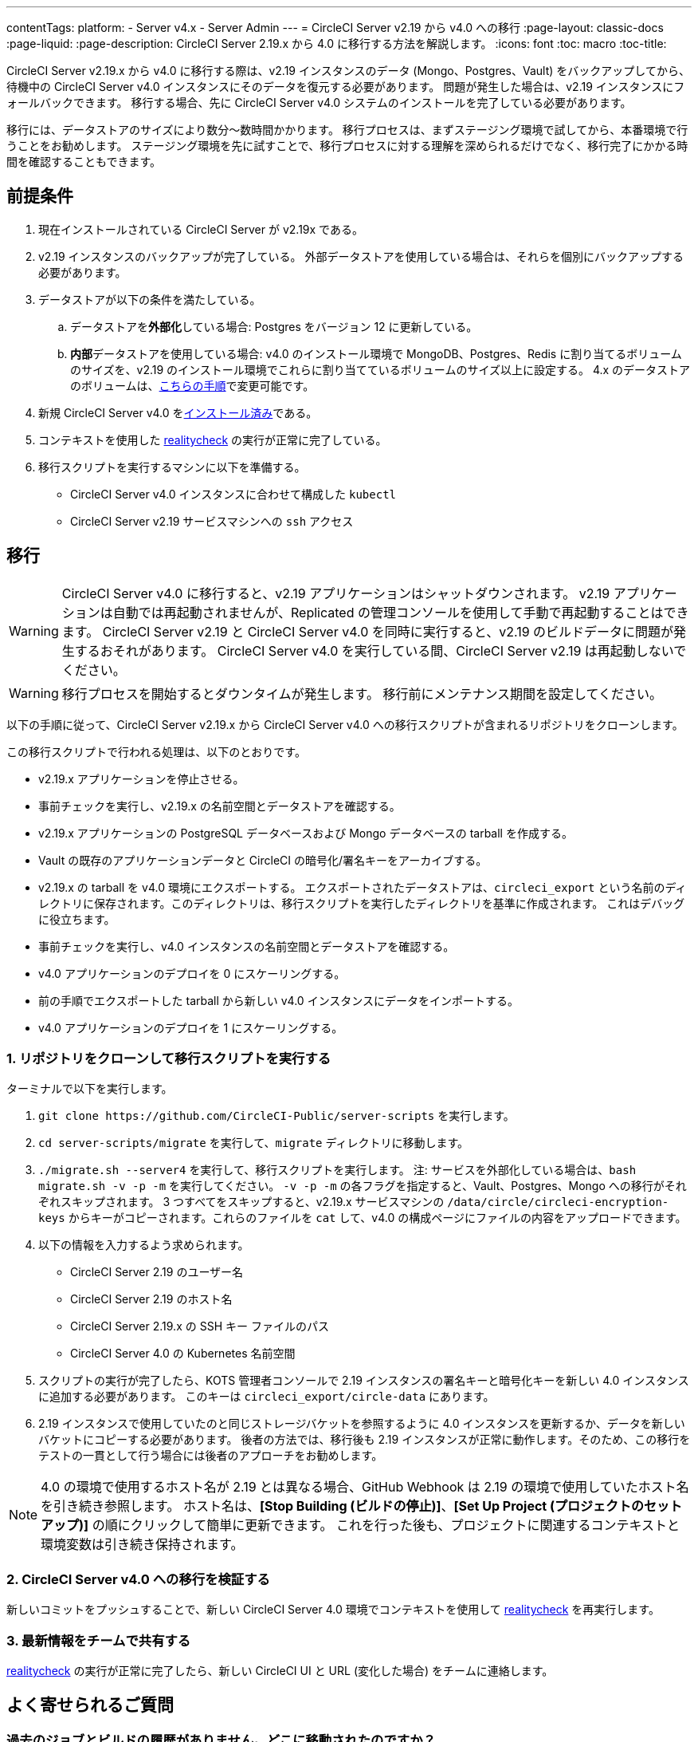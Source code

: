 ---

contentTags:
  platform:
  - Server v4.x
  - Server Admin
---
= CircleCI Server v2.19 から v4.0 への移行
:page-layout: classic-docs
:page-liquid:
:page-description: CircleCI Server 2.19.x から 4.0 に移行する方法を解説します。
:icons: font
:toc: macro
:toc-title:

CircleCI Server v2.19.x から v4.0 に移行する際は、v2.19 インスタンスのデータ (Mongo、Postgres、Vault) をバックアップしてから、待機中の CircleCI Server v4.0 インスタンスにそのデータを復元する必要があります。 問題が発生した場合は、v2.19 インスタンスにフォールバックできます。 移行する場合、先に CircleCI Server v4.0 システムのインストールを完了している必要があります。

移行には、データストアのサイズにより数分～数時間かかります。 移行プロセスは、まずステージング環境で試してから、本番環境で行うことをお勧めします。 ステージング環境を先に試すことで、移行プロセスに対する理解を深められるだけでなく、移行完了にかかる時間を確認することもできます。

[#prerequisites]
== 前提条件

. 現在インストールされている CircleCI Server が v2.19x である。
. v2.19 インスタンスのバックアップが完了している。 外部データストアを使用している場合は、それらを個別にバックアップする必要があります。
. データストアが以下の条件を満たしている。
.. データストアを**外部化**している場合: Postgres をバージョン 12 に更新している。
.. **内部**データストアを使用している場合: v4.0 のインストール環境で MongoDB、Postgres、Redis に割り当てるボリュームのサイズを、v2.19 のインストール環境でこれらに割り当てているボリュームのサイズ以上に設定する。 4.x のデータストアのボリュームは、link:/docs/server/operator/expanding-internal-database-volumes/[こちらの手順]で変更可能です。
. 新規 CircleCI Server v4.0 をlink:/docs/server/installation/phase-1-prerequisites[インストール済み]である。
. コンテキストを使用した link:https://github.com/circleci/realitycheck[realitycheck] の実行が正常に完了している。
. 移行スクリプトを実行するマシンに以下を準備する。
- CircleCI Server v4.0 インスタンスに合わせて構成した `kubectl`
- CircleCI Server v2.19 サービスマシンへの `ssh` アクセス

[#migration]
== 移行

WARNING: CircleCI Server v4.0 に移行すると、v2.19 アプリケーションはシャットダウンされます。 v2.19 アプリケーションは自動では再起動されませんが、Replicated の管理コンソールを使用して手動で再起動することはできます。 CircleCI Server v2.19 と CircleCI Server v4.0 を同時に実行すると、v2.19 のビルドデータに問題が発生するおそれがあります。 CircleCI Server v4.0 を実行している間、CircleCI Server v2.19 は再起動しないでください。

WARNING: 移行プロセスを開始するとダウンタイムが発生します。 移行前にメンテナンス期間を設定してください。

以下の手順に従って、CircleCI Server v2.19.x から CircleCI Server v4.0 への移行スクリプトが含まれるリポジトリをクローンします。

この移行スクリプトで行われる処理は、以下のとおりです。

* v2.19.x アプリケーションを停止させる。
* 事前チェックを実行し、v2.19.x の名前空間とデータストアを確認する。
* v2.19.x アプリケーションの PostgreSQL データベースおよび Mongo データベースの tarball を作成する。
* Vault の既存のアプリケーションデータと CircleCI の暗号化/署名キーをアーカイブする。
* v2.19.x の tarball を v4.0 環境にエクスポートする。 エクスポートされたデータストアは、`circleci_export` という名前のディレクトリに保存されます。このディレクトリは、移行スクリプトを実行したディレクトリを基準に作成されます。 これはデバッグに役立ちます。
* 事前チェックを実行し、v4.0 インスタンスの名前空間とデータストアを確認する。
* v4.0 アプリケーションのデプロイを 0 にスケーリングする。
* 前の手順でエクスポートした tarball から新しい v4.0 インスタンスにデータをインポートする。
* v4.0 アプリケーションのデプロイを 1 にスケーリングする。

[#clone-the-repository-and-run-the-migration-script]
=== 1.  リポジトリをクローンして移行スクリプトを実行する

ターミナルで以下を実行します。

. `git clone \https://github.com/CircleCI-Public/server-scripts` を実行します。
. `cd server-scripts/migrate` を実行して、`migrate` ディレクトリに移動します。
. `./migrate.sh --server4` を実行して、移行スクリプトを実行します。
注: サービスを外部化している場合は、`bash migrate.sh -v -p -m` を実行してください。 `-v -p -m` の各フラグを指定すると、Vault、Postgres、Mongo への移行がそれぞれスキップされます。 3 つすべてをスキップすると、v2.19.x サービスマシンの `/data/circle/circleci-encryption-keys` からキーがコピーされます。これらのファイルを `cat` して、v4.0 の構成ページにファイルの内容をアップロードできます。
. 以下の情報を入力するよう求められます。
* CircleCI Server 2.19 のユーザー名
* CircleCI Server 2.19 のホスト名
* CircleCI Server 2.19.x の SSH キー ファイルのパス
* CircleCI Server 4.0 の Kubernetes 名前空間
. スクリプトの実行が完了したら、KOTS 管理者コンソールで 2.19 インスタンスの署名キーと暗号化キーを新しい 4.0 インスタンスに追加する必要があります。 このキーは `circleci_export/circle-data` にあります。
. 2.19 インスタンスで使用していたのと同じストレージバケットを参照するように 4.0 インスタンスを更新するか、データを新しいバケットにコピーする必要があります。 後者の方法では、移行後も 2.19 インスタンスが正常に動作します。そのため、この移行をテストの一貫として行う場合には後者のアプローチをお勧めします。

NOTE: 4.0 の環境で使用するホスト名が 2.19 とは異なる場合、GitHub Webhook は 2.19 の環境で使用していたホスト名を引き続き参照します。 ホスト名は、*[Stop Building (ビルドの停止)]*、*[Set Up Project (プロジェクトのセットアップ)]* の順にクリックして簡単に更新できます。 これを行った後も、プロジェクトに関連するコンテキストと環境変数は引き続き保持されます。

[#validate-your-migration-to-server-v4]
=== 2. CircleCI Server v4.0 への移行を検証する

新しいコミットをプッシュすることで、新しい CircleCI Server 4.0 環境でコンテキストを使用して https://github.com/circleci/realitycheck[realitycheck] を再実行します。

[#update-your-team]
=== 3. 最新情報をチームで共有する

https://github.com/circleci/realitycheck[realitycheck] の実行が正常に完了したら、新しい CircleCI UI と URL (変化した場合) をチームに連絡します。

[#frequently-asked-questions]
== よく寄せられるご質問

[#where-did-all-my-job-and-build-history-go?]
=== 過去のジョブとビルドの履歴がありません。どこに移動されたのですか？

* 既存のジョブとビルドの履歴はすべて、[Legacy Jobs (レガシージョブ)] ビューに移動されます。 ジョブの全履歴は、以下のいずれかの方法で表示できます。
** [Projects (プロジェクト)] -> [PROJECT_NAME] の順に選択し、プロジェクトのビルド履歴下部にある `legacy jobs view (レガシージョブビュー)` リンクを選択する。
** 以下の URL パターンを使用する: `\https://<APP_DOMAIN>/pipelines/github/<ORG>/<PROJECT>/jobs`
** 特定のジョブを参照するには、ジョブ番号を次の URL に追加する: `\https://<APP_DOMAIN>/pipelines/github/<ORG>/<PROJECT>/jobs/<JOB_NUMBER>`

[#why-does-nothing-happen-when-i-select-start-building]
=== 移行後にプロジェクトで [Start Building (ビルドの開始)] を選択しても何も起こりません。なぜですか？

* デフォルトでは、新しく追加されたプロジェクト (1 回もフォローされていないプロジェクト) は、初めてフォローされた後に自動的にビルドがトリガーされます。 プロジェクトが過去に 2.19 または 4.0 でフォローされたことがある場合、そのプロジェクトは新しいプロジェクトや最初のビルドとはみなされません。そのため、フォローしてもビルドはトリガーされません。 ビルドをトリガーするには、新しいコミットやブランチのプッシュなど、GitHub Webhook をトリガーするアクティビティを実行してください。

[#i-got-an-error]
=== "Error from server (NotFound):" というエラーが表示されました。

* 移行スクリプトでは、Postgres および MongoDB の命名規則が特定のパターンに従っているものと想定しています。 このエラーが表示される場合、インストール環境が標準と異なっているか、DB が移行されていないなどの問題があります。 このエラーが表示された場合は、サポートバンドルと、移行スクリプトの出力を添えてサポートにお問い合わせ下さい。

[#transitioning-to-pipelines]
== トラブルシューティング

Server v2.x から v4.0 に移行する場合、パイプラインを導入する前にプロジェクトの設定を行います。 CircleCI Server v4.0 では、パイプラインが自動的に有効化されるため、プロジェクトの設定 (`.circleci/_config.yml`) を `version: 2.1` に変更するだけで、Server v4.0 で利用可能なすべての機能にアクセスすることができます。

[#what-to-read-next]
== 次に読む

* https://circleci.com/docs/ja/server/installation/hardening-your-cluster[クラスタのハードニング]
* https://circleci.com/docs/ja/server/operator/operator-overview[CircleCI Server 4.0 運用ガイド]